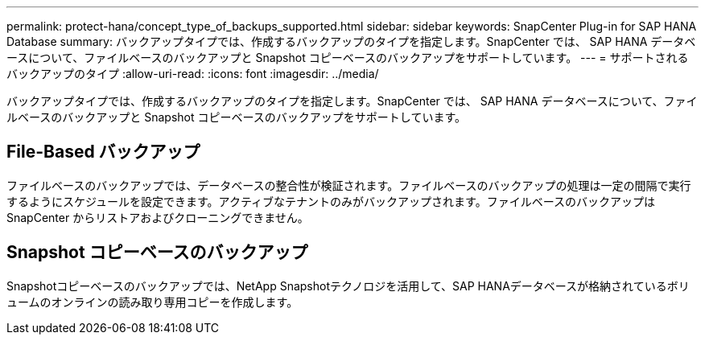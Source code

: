 ---
permalink: protect-hana/concept_type_of_backups_supported.html 
sidebar: sidebar 
keywords: SnapCenter Plug-in for SAP HANA Database 
summary: バックアップタイプでは、作成するバックアップのタイプを指定します。SnapCenter では、 SAP HANA データベースについて、ファイルベースのバックアップと Snapshot コピーベースのバックアップをサポートしています。 
---
= サポートされるバックアップのタイプ
:allow-uri-read: 
:icons: font
:imagesdir: ../media/


[role="lead"]
バックアップタイプでは、作成するバックアップのタイプを指定します。SnapCenter では、 SAP HANA データベースについて、ファイルベースのバックアップと Snapshot コピーベースのバックアップをサポートしています。



== File-Based バックアップ

ファイルベースのバックアップでは、データベースの整合性が検証されます。ファイルベースのバックアップの処理は一定の間隔で実行するようにスケジュールを設定できます。アクティブなテナントのみがバックアップされます。ファイルベースのバックアップは SnapCenter からリストアおよびクローニングできません。



== Snapshot コピーベースのバックアップ

Snapshotコピーベースのバックアップでは、NetApp Snapshotテクノロジを活用して、SAP HANAデータベースが格納されているボリュームのオンラインの読み取り専用コピーを作成します。
